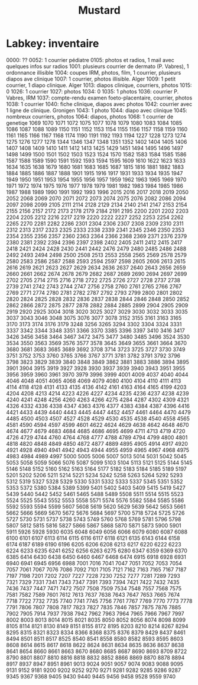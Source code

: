 #+TITLE: Mustard
* Labkey: inventaire

0000: ??
0052: 1 courrier pédiatre
0105: photos et radios, 1 mail avec quelques infos sur radios
1001: plusieurs courrier de dermato (P. Vabres), 1 ordonnance illisible
1004: coupes IRM, photos, film, 1 courrier, plusieurs diapos ave clinique
1007: 1 courrier, photos illisible. Alger
1009: 1 petit courrier, 1 diapo clinique. Alger
1013: diapos clinique, courriers, photos
1015: 0
1026: 1 courrier
1027: photos
1034: 0
1035: 1 photos
1036: courrier P. Vabres, IRM
1037: compte-rendu examen foeto-placentaire, courrier, photos
1038: 1 courrier
1040: fiche clinique, diapos avec photos
1042: courrier avec 1 ligne de clinique. Gronigen
1043: 1 photo
1044: diapo avec clinique
1045: nombreux courriers, photos
1064: diapos, photos
1068: 1 courrier de genetiqe
1069
1070
1071
1072
1075
1077
1078
1079
1080
1083
1084
1085
1086
1087
1088
1089
1150
1151
1152
1153
1154
1155
1156
1157
1158
1159
1160
1161
1165
1166
1167
1168
1174
1190
1191
1192
1193
1194
1227
1228
1273
1274
1275
1276
1277
1278
1344
1346
1347
1348
1351
1352
1402
1404
1405
1406
1407
1408
1409
1410
1411
1412
1413
1425
1429
1451
1494
1495
1496
1497
1498
1499
1500
1501
1502
1503
1523
1524
1570
1582
1583
1584
1585
1586
1587
1588
1589
1590
1591
1592
1593
1594
1595
1609
1610
1622
1623
1633
1634
1635
1638
1679
1680
1681
1683
1685
1687
1815
1816
1881
1882
1883
1884
1885
1886
1887
1888
1901
1915
1916
1917
1931
1933
1934
1935
1947
1949
1950
1951
1953
1954
1955
1956
1957
1959
1962
1963
1965
1969
1970
1971
1972
1974
1975
1976
1977
1978
1979
1981
1982
1983
1984
1985
1986
1987
1988
1989
1990
1991
1992
1993
1996
2015
2016
2017
2018
2019
2050
2052
2068
2069
2070
2071
2072
2073
2074
2075
2076
2082
2086
2094
2097
2098
2099
2105
2111
2114
2128
2129
2134
2140
2141
2147
2153
2154
2155
2156
2157
2172
2173
2178
2179
2184
2191
2195
2200
2201
2202
2203
2204
2205
2212
2216
2217
2219
2220
2222
2227
2252
2253
2254
2262
2265
2270
2281
2282
2286
2301
2304
2306
2307
2308
2309
2310
2311
2312
2313
2317
2323
2325
2333
2338
2339
2341
2345
2346
2350
2353
2354
2355
2356
2357
2360
2363
2364
2366
2368
2369
2371
2376
2379
2380
2381
2392
2394
2396
2397
2398
2402
2405
2411
2412
2415
2417
2418
2421
2424
2428
2430
2441
2442
2476
2479
2480
2485
2486
2488
2492
2493
2494
2498
2500
2508
2513
2553
2558
2565
2569
2578
2579
2580
2583
2586
2587
2588
2593
2594
2597
2598
2605
2606
2613
2615
2616
2619
2621
2623
2627
2629
2634
2636
2637
2640
2643
2656
2659
2660
2661
2662
2674
2678
2679
2682
2687
2689
2690
2694
2697
2699
2702
2705
2714
2715
2716
2718
2722
2725
2726
2727
2728
2737
2738
2739
2741
2742
2743
2744
2747
2756
2758
2760
2761
2765
2766
2767
2769
2771
2774
2780
2781
2782
2787
2792
2793
2799
2800
2801
2802
2820
2824
2825
2828
2832
2836
2837
2838
2844
2846
2848
2850
2852
2862
2866
2872
2875
2877
2878
2882
2884
2885
2899
2904
2905
2909
2919
2920
2925
3004
3018
3020
3025
3027
3029
3030
3032
3033
3035
3037
3043
3046
3048
3075
3076
3077
3078
3152
3155
3161
3163
3165
3170
3173
3174
3176
3179
3248
3256
3265
3294
3302
3304
3324
3331
3337
3342
3344
3348
3351
3366
3370
3385
3396
3397
3410
3416
3417
3426
3456
3458
3464
3467
3472
3475
3477
3480
3485
3496
3524
3530
3534
3550
3563
3569
3576
3577
3578
3645
3649
3655
3661
3664
3670
3680
3681
3683
3685
3689
3692
3708
3714
3723
3725
3727
3730
3749
3751
3752
3753
3760
3765
3766
3767
3771
3781
3782
3791
3792
3796
3798
3823
3829
3839
3840
3848
3849
3862
3881
3883
3886
3894
3895
3901
3904
3915
3919
3927
3928
3930
3937
3939
3940
3943
3951
3955
3956
3959
3960
3961
3970
3979
3996
3999
4001
4009
4037
4040
4044
4046
4048
4051
4065
4068
4069
4079
4080
4100
4104
4110
4111
4113
4114
4118
4128
4131
4133
4135
4136
4142
4161
4163
4164
4165
4199
4203
4204
4208
4213
4214
4223
4226
4227
4234
4235
4236
4237
4238
4239
4240
4241
4248
4256
4260
4263
4266
4275
4284
4287
4302
4309
4321
4326
4332
4336
4338
4347
4363
4376
4377
4383
4384
4387
4396
4416
4421
4433
4439
4440
4443
4445
4447
4452
4457
4461
4464
4470
4479
4485
4500
4503
4507
4527
4528
4529
4530
4535
4538
4540
4558
4565
4581
4590
4594
4597
4599
4601
4622
4624
4629
4638
4642
4648
4670
4674
4677
4679
4683
4684
4685
4686
4695
4699
4711
4713
4719
4720
4726
4729
4744
4760
4764
4768
4777
4788
4789
4794
4799
4800
4801
4818
4820
4848
4849
4850
4872
4877
4889
4895
4905
4914
4917
4920
4921
4928
4940
4941
4942
4943
4944
4955
4959
4965
4967
4968
4975
4983
4984
4989
4997
5000
5005
5006
5007
5013
5014
5031
5042
5045
5053
5058
5059
5066
5076
5087
5099
5103
5104
5113
5121
5125
5144
5145
5146
5148
5152
5160
5162
5163
5164
5177
5182
5183
5184
5185
5189
5197
5201
5202
5206
5211
5214
5221
5234
5242
5258
5263
5264
5292
5293
5312
5319
5327
5328
5329
5330
5331
5332
5333
5337
5345
5351
5352
5353
5372
5380
5384
5389
5399
5401
5402
5403
5409
5415
5419
5427
5439
5440
5442
5452
5461
5465
5488
5489
5508
5511
5514
5515
5523
5524
5525
5543
5552
5553
5558
5571
5574
5576
5582
5584
5585
5586
5592
5593
5594
5599
5607
5608
5619
5620
5629
5639
5642
5653
5661
5662
5666
5669
5670
5672
5676
5684
5697
5700
5718
5724
5725
5726
5727
5730
5731
5737
5738
5743
5749
5760
5768
5769
5781
5796
5798
5807
5812
5815
5816
5827
5866
5867
5868
5870
5871
5873
5900
5901
5911
5926
5928
5930
6035
6048
6049
6056
6066
6079
6080
6087
6088
6100
6101
6107
6113
6114
6115
6116
6117
6118
6121
6135
6143
6144
6158
6174
6187
6189
6190
6196
6205
6206
6208
6213
6217
6220
6222
6223
6224
6233
6235
6241
6252
6256
6263
6275
6280
6347
6359
6369
6370
6385
6414
6430
6438
6450
6460
6467
6468
6474
6915
6918
6928
6931
6940
6941
6945
6956
6988
7001
7016
7041
7047
7051
7052
7053
7054
7057
7061
7067
7076
7086
7092
7101
7105
7121
7162
7163
7165
7167
7187
7197
7198
7201
7202
7207
7227
7228
7230
7252
7277
7281
7289
7293
7321
7329
7331
7341
7343
7347
7391
7393
7394
7421
7422
7432
7435
7436
7437
7447
7471
7472
7507
7508
7509
7534
7548
7557
7568
7575
7581
7582
7589
7601
7612
7613
7637
7638
7643
7647
7653
7665
7674
7718
7722
7732
7735
7740
7741
7745
7756
7761
7767
7769
7770
7773
7778
7791
7806
7807
7808
7817
7823
7827
7835
7846
7857
7875
7876
7885
7902
7905
7914
7937
7938
7942
7962
7963
7964
7965
7966
7967
7997
8002
8003
8013
8014
8015
8021
8035
8050
8052
8056
8074
8098
8099
8105
8114
8121
8130
8149
8151
8155
8172
8195
8203
8210
8214
8267
8294
8295
8315
8321
8323
8334
8366
8368
8375
8376
8379
8429
8437
8461
8494
8501
8511
8517
8525
8540
8541
8558
8580
8582
8593
8595
8603
8608
8614
8615
8617
8618
8622
8624
8631
8634
8635
8636
8637
8638
8641
8654
8660
8661
8663
8670
8680
8685
8687
8690
8693
8709
8722
8790
8801
8807
8810
8816
8818
8832
8852
8866
8869
8870
8878
8894
8917
8937
8947
8951
8961
9013
9024
9051
9057
9074
9083
9088
9095
9131
9152
9181
9200
9202
9252
9270
9271
9281
9282
9285
9286
9287
9345
9367
9368
9405
9430
9440
9445
9456
9458
9528
9559
9740
